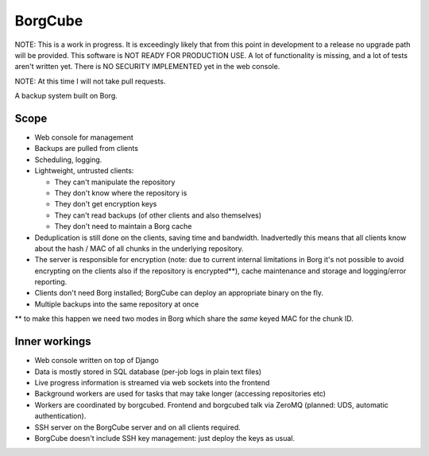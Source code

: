 
BorgCube
========

NOTE: This is a work in progress. It is exceedingly likely that from this point in development to a release
no upgrade path will be provided. This software is NOT READY FOR PRODUCTION USE. A lot of functionality is missing,
and a lot of tests aren't written yet. There is NO SECURITY IMPLEMENTED yet in the web console.

NOTE: At this time I will not take pull requests.

A backup system built on Borg.

Scope
-----

- Web console for management
- Backups are pulled from clients
- Scheduling, logging.
- Lightweight, untrusted clients:

  - They can't manipulate the repository
  - They don't know where the repository is
  - They don't get encryption keys
  - They can't read backups (of other clients and also themselves)
  - They don't need to maintain a Borg cache

- Deduplication is still done on the clients, saving time and
  bandwidth. Inadvertedly this means that all clients know about the hash / MAC of all
  chunks in the underlying repository.

- The server is responsible for encryption (note: due to current
  internal limitations in Borg it's not possible to avoid encrypting
  on the clients also if the repository is encrypted**), cache
  maintenance and storage and logging/error reporting.

- Clients don't need Borg installed; BorgCube can deploy an appropriate binary on the fly.

- Multiple backups into the same repository at once

\** to make this happen we need two modes in Borg which share the *same* keyed MAC for the chunk ID.

Inner workings
--------------

- Web console written on top of Django
- Data is mostly stored in SQL database (per-job logs in plain text files)
- Live progress information is streamed via web sockets into the frontend
- Background workers are used for tasks that may take longer (accessing repositories etc)
- Workers are coordinated by borgcubed. Frontend and borgcubed talk via ZeroMQ (planned: UDS, automatic authentication).
- SSH server on the BorgCube server and on all clients required.
- BorgCube doesn't include SSH key management: just deploy the keys as usual.
